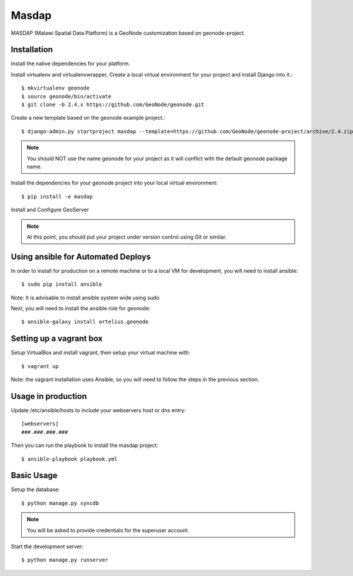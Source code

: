Masdap
========================

MASDAP (Malawi Spatial Data Platform) is a GeoNode customization based on geonode-project. 

Installation
------------

Install the native dependencies for your platform.

Install virtualenv and virtualenvwrapper, Create a local virtual environment for your project and install Django into it.::

    $ mkvirtualenv geonode
    $ source geonode/bin/activate
    $ git clone -b 2.4.x https://github.com/GeoNode/geonode.git

Create a new template based on the geonode example project.::
    
    $ django-admin.py startproject masdap --template=https://github.com/GeoNode/geonode-project/archive/2.4.zip -epy,rst

.. note:: You should NOT use the name geonode for your project as it will conflict with the default geonode package name.

Install the dependencies for your geonode project into your local virtual environment::

    $ pip install -e masdap

Install and Configure GeoServer

.. note:: At this point, you should put your project under version control using Git or similar.

Using ansible for Automated Deploys
-----------------------------------

In order to install for production on a remote machine or to a local VM for development, you will need to install ansible::

     $ sudo pip install ansible

Note: It is advisable to install ansible system wide using sudo

Next, you will need to install the ansible role for geonode::

     $ ansible-galaxy install ortelius.geonode

Setting up a vagrant box
-------------------------

Setup VirtualBox and install vagrant, then setup your virtual machine with::

    $ vagrant up

Note: the vagrant installation uses Ansible, so you will need to follow the steps in the previous section.

Usage in production
-------------------

Update /etc/ansible/hosts to include your webservers host or dns entry::

    [webservers]
    ###.###.###.###

Then you can run the playbook to install the masdap  project::

    $ ansible-playbook playbook.yml

Basic Usage
-----------

Setup the database::

    $ python manage.py syncdb

.. note:: You will be asked to provide credentials for the superuser account.

Start the development server::

    $ python manage.py runserver
